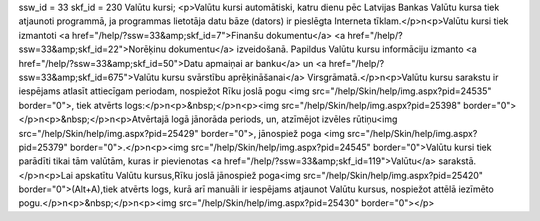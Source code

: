 ssw_id = 33skf_id = 230Valūtu kursi;<p>Valūtu kursi automātiski, katru dienu pēc Latvijas Bankas Valūtu kursa tiek atjaunoti programmā, ja programmas lietotāja datu bāze (dators) ir pieslēgta Interneta tīklam.</p>\n<p>Valūtu kursi tiek izmantoti <a href="/help/?ssw=33&amp;skf_id=7">Finanšu dokumentu</a> <a href="/help/?ssw=33&amp;skf_id=22">Norēķinu dokumentu</a> izveidošanā. Papildus Valūtu kursu informāciju izmanto <a href="/help/?ssw=33&amp;skf_id=50">Datu apmaiņai ar banku</a> un <a href="/help/?ssw=33&amp;skf_id=675">Valūtu kursu svārstību aprēķināšanai</a> Virsgrāmatā.</p>\n<p>Valūtu kursu sarakstu ir iespējams atlasīt attiecīgam periodam, nospiežot Rīku joslā pogu <img src="/help/Skin/help/img.aspx?pid=24535" border="0">, tiek atvērts logs:</p>\n<p>&nbsp;</p>\n<p><img src="/help/Skin/help/img.aspx?pid=25398" border="0"></p>\n<p>&nbsp;</p>\n<p>Atvērtajā logā jānorāda periods, un, atzīmējot izvēles rūtiņu<img src="/help/Skin/help/img.aspx?pid=25429" border="0">, jānospiež poga <img src="/help/Skin/help/img.aspx?pid=25379" border="0">.</p>\n<p><img src="/help/Skin/help/img.aspx?pid=24545" border="0">Valūtu kursi tiek parādīti tikai tām valūtām, kuras ir pievienotas <a href="/help/?ssw=33&amp;skf_id=119">Valūtu</a> sarakstā.</p>\n<p>Lai apskatītu Valūtu kursus,Rīku joslā jānospiež poga<img src="/help/Skin/help/img.aspx?pid=25420" border="0">(Alt+A),tiek atvērts logs, kurā arī manuāli ir iespējams atjaunot Valūtu kursus, nospiežot attēlā iezīmēto pogu.</p>\n<p>&nbsp;</p>\n<p><img src="/help/Skin/help/img.aspx?pid=25430" border="0"></p>
